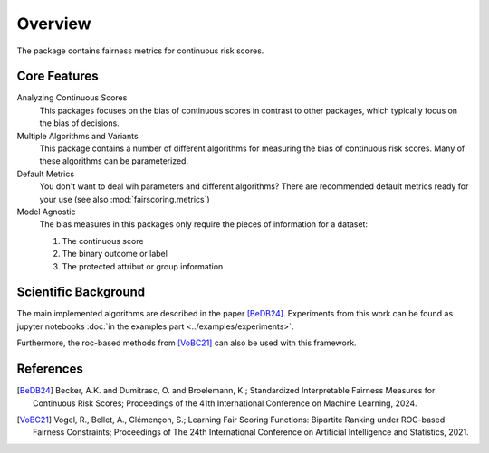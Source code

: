 Overview
========
The package contains fairness metrics for continuous risk scores.

Core Features
-------------
Analyzing Continuous Scores
    This packages focuses on the bias of continuous scores in contrast to other packages,
    which typically focus on the bias of decisions.

Multiple Algorithms and Variants
    This package contains a number of different algorithms for measuring the bias of continuous risk scores.
    Many of these algorithms can be parameterized.

Default Metrics
    You don't want to deal wih parameters and different algorithms?
    There are recommended default metrics ready for your use (see also :mod:`fairscoring.metrics`)

Model Agnostic
    The bias measures in this packages only require the pieces of information for a dataset:

    1. The continuous score
    2. The binary outcome or label
    3. The protected attribut or group information


Scientific Background
---------------------
The main implemented algorithms are described in the paper [BeDB24]_.
Experiments from this work can be found as jupyter notebooks :doc:`in the examples part <../examples/experiments>`.

Furthermore, the roc-based methods from [VoBC21]_ can also be used with this framework.

References
----------
.. [BeDB24] Becker, A.K. and Dumitrasc, O. and Broelemann, K.;
   Standardized Interpretable Fairness Measures for Continuous Risk Scores;
   Proceedings of the 41th International Conference on Machine Learning, 2024.


.. [VoBC21] Vogel, R., Bellet, A., Clémençon, S.; Learning Fair Scoring Functions: Bipartite Ranking under
   ROC-based Fairness Constraints; Proceedings of The 24th International Conference on Artificial
   Intelligence and Statistics, 2021.

